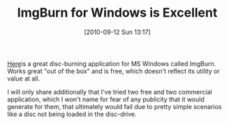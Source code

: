 #+POSTID: 5217
#+DATE: [2010-09-12 Sun 13:17]
#+OPTIONS: toc:nil num:nil todo:nil pri:nil tags:nil ^:nil TeX:nil
#+CATEGORY: Article
#+TAGS: Software, Windows
#+TITLE: ImgBurn for Windows is Excellent

[[http://www.imgburn.com/][Here]]is a great disc-burning application for MS Windows called ImgBurn. Works great "out of the box" and is free, which doesn't reflect its utility or value at all.

I will only share additionally that I've tried two free and two commercial application, which I won't name for fear of any publicity that it would generate for them, that ultimately would fail due to pretty simple scenarios like a disc not being loaded in the disc-drive.



